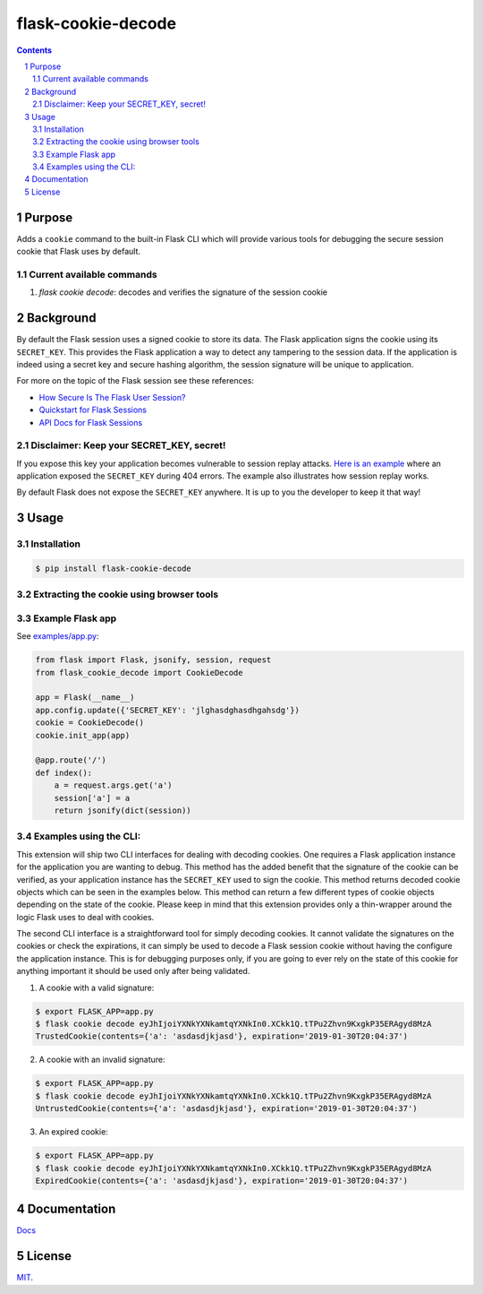 flask-cookie-decode
###################

.. image:: https://travis-ci.com/wgwz/flask-cookie-decode.svg?branch=master
    :target: https://travis-ci.com/wgwz/flask-cookie-decode

.. contents::

.. section-numbering::

Purpose
=======

Adds a ``cookie`` command to the built-in Flask CLI which will provide various
tools for debugging the secure session cookie that Flask uses by default.

Current available commands
--------------------------

1. `flask cookie decode`: decodes and verifies the signature of the session cookie

Background
==========

By default the Flask session uses a signed cookie to store its data. The Flask
application signs the cookie using its ``SECRET_KEY``. This provides the Flask
application a way to detect any tampering to the session data. If the application
is indeed using a secret key and secure hashing algorithm, the session signature
will be unique to application.

For more on the topic of the Flask session see these references:

* `How Secure Is The Flask User Session?`_
* `Quickstart for Flask Sessions`_
* `API Docs for Flask Sessions`_

.. _`How Secure Is The Flask User Session?`: https://blog.miguelgrinberg.com/post/how-secure-is-the-flask-user-session
.. _`Quickstart for Flask Sessions`: http://flask.pocoo.org/docs/1.0/quickstart/#sessions
.. _`API Docs for Flask Sessions`: http://flask.pocoo.org/docs/1.0/api/#sessions
.. _`Flask Session Cookie Decoder`: https://www.kirsle.net/wizards/flask-session.cgi

Disclaimer: Keep your SECRET_KEY, secret!
-----------------------------------------

If you expose this key your application becomes vulnerable to session replay
attacks. `Here is an example`_ where an application exposed the ``SECRET_KEY``
during 404 errors. The example also illustrates how session replay works.

By default Flask does not expose the ``SECRET_KEY`` anywhere. It is up to you
the developer to keep it that way!

.. _`Here is an example`: https://terryvogelsang.tech/MITRECTF2018-my-flask-app/

Usage
=====

Installation
------------

.. code-block:: bash

    $ pip install flask-cookie-decode

Extracting the cookie using browser tools
-----------------------------------------

.. image:: https://raw.githubusercontent.com/wgwz/flask-cookie-decode/master/docs/cookie.png
    :alt: Finding the cookie in browser tools
    :width: 100%
    :align: center

Example Flask app
-----------------

See `examples/app.py <https://github.com/wgwz/flask-cookie-decode/blob/master/examples/app.py>`_:

.. code-block:: python

    from flask import Flask, jsonify, session, request
    from flask_cookie_decode import CookieDecode

    app = Flask(__name__)
    app.config.update({'SECRET_KEY': 'jlghasdghasdhgahsdg'})
    cookie = CookieDecode()
    cookie.init_app(app)

    @app.route('/')
    def index():
        a = request.args.get('a')
        session['a'] = a
        return jsonify(dict(session))

Examples using the CLI:
-----------------------

This extension will ship two CLI interfaces for dealing with decoding cookies. One requires a Flask application instance for the application you are wanting to debug. This method has the added benefit that the signature of the cookie can be verified, as your application instance has the ``SECRET_KEY`` used to sign the cookie. This method returns decoded cookie objects which can be seen in the examples below. This method can return a few different types of cookie objects depending on the state of the cookie. Please keep in mind that this extension provides only a thin-wrapper around the logic Flask uses to deal with cookies.

The second CLI interface is a straightforward tool for simply decoding cookies. It cannot validate the signatures on the cookies or check the expirations, it can simply be used to decode a Flask session cookie without having the configure the application instance. This is for debugging purposes only, if you are going to ever rely on the state of this cookie for anything important it should be used only after being validated.

1. A cookie with a valid signature:

.. code-block:: bash

    $ export FLASK_APP=app.py
    $ flask cookie decode eyJhIjoiYXNkYXNkamtqYXNkIn0.XCkk1Q.tTPu2Zhvn9KxgkP35ERAgyd8MzA
    TrustedCookie(contents={'a': 'asdasdjkjasd'}, expiration='2019-01-30T20:04:37')

2. A cookie with an invalid signature:

.. code-block:: bash

    $ export FLASK_APP=app.py
    $ flask cookie decode eyJhIjoiYXNkYXNkamtqYXNkIn0.XCkk1Q.tTPu2Zhvn9KxgkP35ERAgyd8MzA
    UntrustedCookie(contents={'a': 'asdasdjkjasd'}, expiration='2019-01-30T20:04:37')

3. An expired cookie:

.. code-block:: bash

    $ export FLASK_APP=app.py
    $ flask cookie decode eyJhIjoiYXNkYXNkamtqYXNkIn0.XCkk1Q.tTPu2Zhvn9KxgkP35ERAgyd8MzA
    ExpiredCookie(contents={'a': 'asdasdjkjasd'}, expiration='2019-01-30T20:04:37')

Documentation
=============

`Docs <https://flask-cookie-decode.readthedocs.io/en/latest/>`_

License
=======

`MIT <https://github.com/wgwz/flask-cookie-decode/blob/master/LICENSE>`_.
